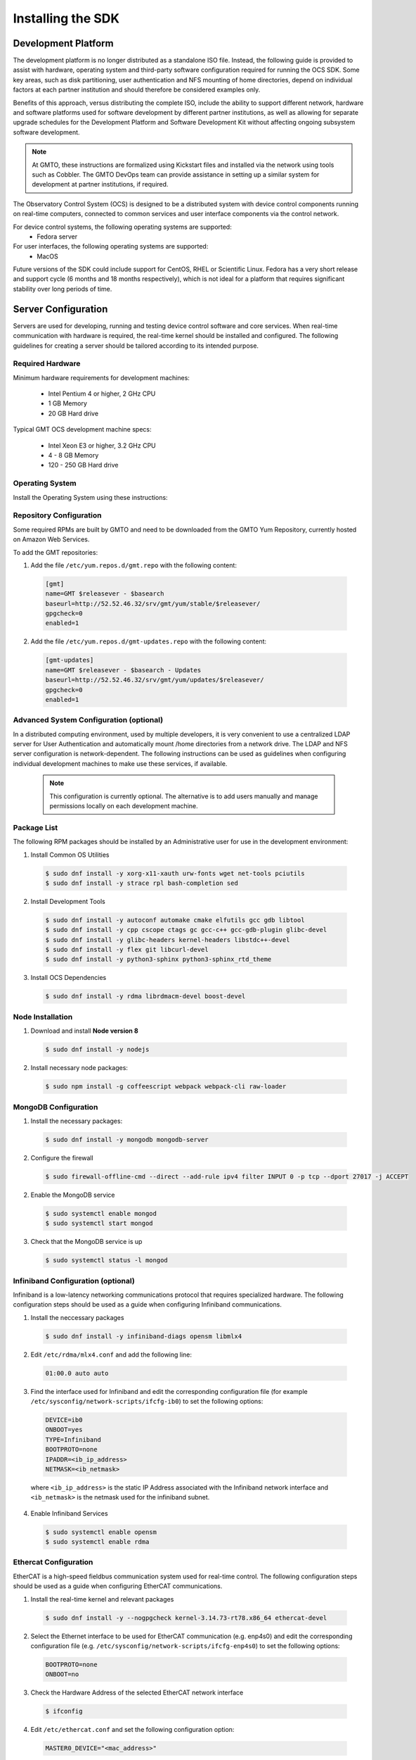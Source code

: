 .. _installation:

Installing the SDK
==================

Development Platform
--------------------

The development platform is no longer distributed as a standalone ISO file. Instead, the following guide is provided to assist with hardware, operating system and third-party software configuration required for running the OCS SDK. Some key areas, such as disk partitioning, user authentication and NFS mounting of home directories, depend on individual factors at each partner institution and should therefore be considered examples only.

Benefits of this approach, versus distributing the complete ISO, include the ability to support different network, hardware and software platforms used for software development by different partner institutions, as well as allowing for separate upgrade schedules for the Development Platform and Software Development Kit without affecting ongoing subsystem software development.

.. note::

   At GMTO, these instructions are formalized using Kickstart files and installed via the network using tools such as Cobbler. The GMTO DevOps team can provide assistance in setting up a similar system for development at partner institutions, if required.

The Observatory Control System (OCS) is designed to be a distributed system with device control components running on real-time computers, connected to common services and user interface components via the control network. 

For device control systems, the following operating systems are supported:
    - Fedora server

For user interfaces, the following operating systems are supported:
    - MacOS

Future versions of the SDK could include support for CentOS, RHEL or Scientific Linux. Fedora has a very short release and support cycle (6 months and 18 months respectively), which is not ideal for a platform that requires significant stability over long periods of time.

Server Configuration
--------------------

Servers are used for developing, running and testing device control software and core services. When real-time communication with hardware is required, the real-time kernel should be installed and configured. The following guidelines for creating a server should be tailored according to its intended purpose. 

Required Hardware
.................

Minimum hardware requirements for development machines:

  * Intel Pentium 4 or higher, 2 GHz CPU
  * 1 GB Memory
  * 20 GB Hard drive

Typical GMT OCS development machine specs:

  * Intel Xeon E3 or higher, 3.2 GHz CPU
  * 4 - 8 GB Memory
  * 120 - 250 GB Hard drive


Operating System
................

Install the Operating System using these instructions: 

 
  .. toctree::
     :maxdepth: 1

     dev_environment/fedora_server


Repository Configuration
........................

Some required RPMs are built by GMTO and need to be downloaded from the GMTO Yum Repository, currently hosted on Amazon Web Services.

To add the GMT repositories:

1. Add the file ``/etc/yum.repos.d/gmt.repo`` with the following content:

  .. code-block:: bash

    [gmt]
    name=GMT $releasever - $basearch
    baseurl=http://52.52.46.32/srv/gmt/yum/stable/$releasever/
    gpgcheck=0
    enabled=1

2. Add the file ``/etc/yum.repos.d/gmt-updates.repo`` with the following content:

  .. code-block:: bash

    [gmt-updates]
    name=GMT $releasever - $basearch - Updates
    baseurl=http://52.52.46.32/srv/gmt/yum/updates/$releasever/
    gpgcheck=0
    enabled=1

Advanced System Configuration (optional)
........................................

In a distributed computing environment, used by multiple developers, it is very convenient to use a centralized LDAP server for User Authentication and automatically mount /home directories from a network drive. The LDAP and NFS server configuration is network-dependent. The following instructions can be used as guidelines when configuring individual development machines to make use these services, if available.

  .. note::

    This configuration is currently optional. The alternative is to add users manually and manage permissions locally on each development machine.

  .. toctree::
     :maxdepth: 1

     dev_environment/ldap_configuration
     dev_environment/nfs_configuration

Package List
............

The following RPM packages should be installed by an Administrative user for use in the development environment:

1. Install Common OS Utilities

  .. code-block:: bash

    $ sudo dnf install -y xorg-x11-xauth urw-fonts wget net-tools pciutils
    $ sudo dnf install -y strace rpl bash-completion sed

2. Install Development Tools

  .. code-block:: bash

    $ sudo dnf install -y autoconf automake cmake elfutils gcc gdb libtool
    $ sudo dnf install -y cpp cscope ctags gc gcc-c++ gcc-gdb-plugin glibc-devel
    $ sudo dnf install -y glibc-headers kernel-headers libstdc++-devel
    $ sudo dnf install -y flex git libcurl-devel
    $ sudo dnf install -y python3-sphinx python3-sphinx_rtd_theme

3. Install OCS Dependencies

  .. code-block:: bash

    $ sudo dnf install -y rdma librdmacm-devel boost-devel

Node Installation
.................

1. Download and install **Node version 8**

  .. code-block:: bash

    $ sudo dnf install -y nodejs

2. Install necessary node packages:

  .. code-block:: bash

    $ sudo npm install -g coffeescript webpack webpack-cli raw-loader

MongoDB Configuration
.....................

1. Install the necessary packages:

  .. code-block:: bash

    $ sudo dnf install -y mongodb mongodb-server

2. Configure the firewall

  .. code-block:: bash

    $ sudo firewall-offline-cmd --direct --add-rule ipv4 filter INPUT 0 -p tcp --dport 27017 -j ACCEPT

2. Enable the MongoDB service

  .. code-block:: bash

    $ sudo systemctl enable mongod
    $ sudo systemctl start mongod

3. Check that the MongoDB service is up

  .. code-block:: bash

    $ sudo systemctl status -l mongod

Infiniband Configuration (optional)
...................................

Infiniband is a low-latency networking communications protocol that requires specialized hardware. The following configuration steps should be used as a guide when configuring Infiniband communications.

1. Install the neccessary packages

  .. code-block:: bash

    $ sudo dnf install -y infiniband-diags opensm libmlx4

2. Edit ``/etc/rdma/mlx4.conf`` and add the following line:

  .. code-block:: bash

    01:00.0 auto auto

3. Find the interface used for Infiniband and edit the corresponding configuration file (for example ``/etc/sysconfig/network-scripts/ifcfg-ib0``) to set the following options:

  .. code-block:: bash

    DEVICE=ib0
    ONBOOT=yes
    TYPE=Infiniband
    BOOTPROTO=none
    IPADDR=<ib_ip_address>
    NETMASK=<ib_netmask>

  where ``<ib_ip_address>`` is the static IP Address associated with the Infiniband network interface and ``<ib_netmask>`` is the netmask used for the infiniband subnet.

4. Enable Infiniband Services

  .. code-block:: bash

    $ sudo systemctl enable opensm
    $ sudo systemctl enable rdma

Ethercat Configuration
......................

EtherCAT is a high-speed fieldbus communication system used for real-time control. The following configuration steps should be used as a guide when configuring EtherCAT communications.

1. Install the real-time kernel and relevant packages

  .. code-block:: bash

    $ sudo dnf install -y --nogpgcheck kernel-3.14.73-rt78.x86_64 ethercat-devel

2. Select the Ethernet interface to be used for EtherCAT communication (e.g. enp4s0) and edit the corresponding configuration file (e.g. ``/etc/sysconfig/network-scripts/ifcfg-enp4s0``) to set the following options:

  .. code-block:: bash

    BOOTPROTO=none
    ONBOOT=no

3. Check the Hardware Address of the selected EtherCAT network interface

  .. code-block:: bash

    $ ifconfig

4. Edit ``/etc/ethercat.conf`` and set the following configuration option:

  .. code-block:: bash

    MASTER0_DEVICE="<mac_address>"

  where ``<mac_address>`` is the hardware address associated with the Ethercat network interface.

5. Edit ``/usr/lib/systemd/system/ethercat.service`` and uncomment the following line:

  .. code-block:: bash

    Before=network.service

6. Reboot into the RT Kernel, if you're not in it already.

7. Enable the Ethercat service

  .. code-block:: bash

    $ sudo systemctl enable ethercat
    $ sudo systemctl start ethercat

8. Edit ``/etc/security/limits.d/99-realtime.conf`` and add the following options:

  .. code-block:: bash

    @realtime - rtprio 99
    @realtime - memlock unlimited

9. Add a new group and add the "gmto" user to it.

  .. code-block:: bash

    $ sudo groupadd -f -g 2001 realtime
    $ sudo usermod --groups realtime gmto

8. Test the Ethercat configuration

  .. code-block:: bash

    $ ethercat master
    $ ethercat slaves

If the "ethercat master" command does not produce the correct output, ensure that you're currently running the real-time kernel. If the "ethercat slaves" command produces no output, check that the ethernet cable is connected to the correct port as configured above.


Network Time Protocol Configuration
...................................

For general network timekeeping, use NTP, unless Precision Time Protocol is required.

1. Install the necessary packages:

  .. code-block:: bash

    $ sudo dnf install -y chrony

2. Enable the NTP Service

  .. code-block:: bash

    $ sudo systemctl enable chronyd


Precision Time Protocol Configuration (optional)
................................................

1. Install the necessary packages:

  .. code-block:: bash

    $ sudo dnf install -y linuxptp

2. Edit ``/etc/ptp4l.conf`` and add the following options:

  .. code-block:: bash

    [global]
    slaveOnly       1
    verbose         1
    time_stamping   software
    summary_interval 6
    [enp3s0]

where ``[enp3s0]`` should be set to the interface to use for PTP.

3. Edit ``/etc/sysconfig/phc2sys`` and add the following options:

  .. code-block:: bash

    OPTIONS="-a -r -u 60"

4. Edit ``/etc/sysconfig/ptp4l`` and add the following options:

  .. code-block:: bash

    OPTIONS="-f /etc/ptp4l.conf -i enp3s0"

5. Configure access through the firewall

  .. code-block:: bash

    $ sudo firewall-offline-cmd --direct --add-rule ipv4 filter INPUT 0 -p udp --dport 319:320 -j ACCEPT

6. Enable the ptp service

  .. code-block:: bash

    $ sudo systemctl enable ptp4l


Operations Workstation Configuration
------------------------------------

The OCS User Interface needs to be run on a system with sufficient graphical rendering capability. At the moment, the Real-time kernel used for device control systems running EtherCAT does not contain the graphics modules necessary to support the user interface. It is recommended to run the user interface in a Mac, connected to the DCS via the network. Future releases will include support for Linux workstations (Fedora). 

Operating System
................

Apple Mac systems have the operating system already installed. The User Interface has been tested on the following versions of MacOS:

    - MacOS High Sierra
    - MacOS Mojave

Packages
........

There are very few external packages that are not already installed in MacOS. The application Homebrew can be used to install these:

1. Install Homebrew

  .. code-block:: bash

    $ /usr/bin/ruby -e "$(curl -fsSL https://raw.githubusercontent.com/Homebrew/install/master/install)"

  More information can be found on the Homebrew website: <https://brew.sh/>

2. Install common utilities

  .. code-block:: bash

    $ brew install wget


Python Installation
...................

1. Check whether Python3 is installed

  .. code-block:: bash

    $ python3 --version

2. Install Python3, if not already installed

  .. code-block:: bash

    $ brew install python3

Node Installation
.................

1. Check whether **Node version 8** is installed

  .. code-block:: bash

    $ node --version

2. If Node is not installed or you are using a different version of Node, install **nvm** and use it to install **Node 8**

  .. code-block:: bash

    $ touch ~/.bash_profile
    $ curl -o- https://raw.githubusercontent.com/creationix/nvm/v0.33.11/install.sh | bash

  More information can be found on the nvm GitHub site: <https://github.com/creationix/nvm>

.. warning::
  NVM will likely not update your `.bash_profile`, so you will need to update it manually to export the NVM path.

To add NVM to your `~/.bash_profile`, edit and append the following:

  .. code-block:: bash

    export NVM_DIR="${XDG_CONFIG_HOME/:-$HOME/.}nvm"
    [ -s "$NVM_DIR/nvm.sh" ] && \. "$NVM_DIR/nvm.sh" # This loads nvm

After you've saved those edits.  Close and restart your console session to finish installing Node through NVM
  
  .. code-block:: bash

    $ nvm install 8.12.0
    $ node --version
    v8.12.0


Software Development Kit (SDK)
------------------------------

The Software Development Kit is distributed as a TAR file and can be downloaded from the GMTO release server.

The SDK should be installed in a **Global GMT Software Location**, defined by the GMT_GLOBAL environment variable (default value: /opt/gmt). A **Local Working Directory**, defined by the GMT_LOCAL variable, is used as a unique workspace for individual developers. The local working directory typically resides underneath the /home/<username> directory.

1. Download the latest SDK distribution:

  .. code-block:: bash

    $ sudo wget http://52.52.46.32/srv/gmt/releases/sdk/linux/gmt-sdk-1.5.0.tar.gz

  for the server version of the SDK, or 

  .. code-block:: bash

    $ sudo wget http://52.52.46.32/srv/gmt/releases/sdk/macos/gmt-ui-1.5.0.tar.gz

  for the workstation version.

2. Extract the TAR file in the /opt directory, into a new folder for the latest release:

  .. code-block:: bash

    $ sudo mkdir /opt/gmt_release_1.5.0
    $ sudo tar -xzvf <gmt-tar.gz> -C /opt/gmt_release_1.5.0

  where <gmt-tar.gz> is the file downloaded in step 1.

3. Create a symbolic link from the **Global GMT Software Location** to the latest release:

  .. code-block:: bash

    $ sudo ln -sfn gmt_release_1.5.0 /opt/gmt

4. Create a **Local Working Directory**

  .. code-block:: bash

    $ mkdir <local_working_dir>

  where ``<local_working_dir>`` is in the current users' home directory, for example ~/work. The GMT software modules developed by the user are created in this folder.

5. Add the following lines to your .bash_profile (or .kshrc or .bashrc depending on your preferred shell)

  .. code-block:: bash

    $ export GMT_GLOBAL=/opt/gmt
    $ export GMT_LOCAL=<local_working_dir>
    $ source $GMT_GLOBAL/bin/gmt_env.sh

  This will ensure that the environment variables are correctly configured when opening a new terminal. Please log out and back in for the changes to take effect. To configure the environment for the current shell, run the commands manually.

6. Check the values of the environment variables:

  .. code-block:: bash

    $ gmt_env

7. Install local Node Modules

  .. code-block:: bash

    $ cd $GMT_LOCAL
    $ cp $GMT_GLOBAL/package.json ./
    $ npm install

  If you did not install the global `Webpack` and `Coffeescript` npm modules, you will also need to install them.

  .. code-block:: bash

    $ npm install -g coffeescript webpack webpack-cli

8. Initialize the Development Environment:

  .. code-block:: bash

    $ cd $GMT_LOCAL
    $ gds init

  The correct folders will be created in the $GMT_LOCAL directory for use when compiling and running modules.  However, you will need to additional a `js` folder.

  .. code-block:: bash

    $ cd $GMT_LOCAL
    $ cd lib
    $ mdkir js

You should now have a `$GMT_LOCAL\lib\js` folder.

9. Create a **modules** directory in $GMT_LOCAL

  .. code-block:: bash

    $ cd $GMT_LOCAL
    $ mkdir modules

10. Clone the HDK and isample modules

  This step is relevant for any module that the developer will be working on. It is recommended to fork the central repository in GitHub and cloning your personal fork, instead of working with the GMTO repositories. Any modifications should be submitted through a Pull Request, to be approved and merged after peer review.

  .. code-block:: bash

    $ cd $GMT_LOCAL/modules
    $ git clone https://github.com/<username>/ocs_hdk_dcs
    $ git clone https://github.com/<username>/ocs_isample_dcs

  Where <username> is your GitHub username, assuming you've forked from the GMTO repository. Alternatively, use ``GMTO`` to clone from the central repository.

11. Create the **bundles.coffee** and **ocs_local_bundle.coffee** files, defining the local modules under development 

  These files may be copied from $GMT_GLOBAL and then edited to reflect the developer's configuration.

  .. code-block:: bash

    $ mkdir $GMT_LOCAL/etc/bundles
    $ cp $GMT_GLOBAL/etc/bundles/bundles.coffee $GMT_LOCAL/etc/bundles/
    $ cp $GMT_GLOBAL/etc/bundles/ocs_local_bundle.coffee $GMT_LOCAL/etc/bundles/

  Edit **bundles.coffee** to point to the ocs_local_bundle.coffee file

  .. code-block:: bash

    module.exports =
        ocs_local_bundle:   {scope: "local",  desc: "GMT iSample and HDK bundle"}

  Edit **ocs_local_bundle.coffee** to include the isample and HDK modules, or other modules that you are working on

  .. code-block:: bash

     module.exports =
     name:      "local"
     desc:      "List of local development modules"
     elements:
         isample_dcs: { active: true, test: false, developer: 'gmto', domain: 'idcs' }
         hdk_dcs:     { active: true, test: false, developer: 'gmto', domain: 'idcs' }

:ref:`[back to top] <installation>`
